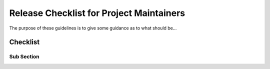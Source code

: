 Release Checklist for Project Maintainers
=========================================

The purpose of these guidelines is to give some guidance as to what should be...

Checklist
-----------------------------

Sub Section
..........

